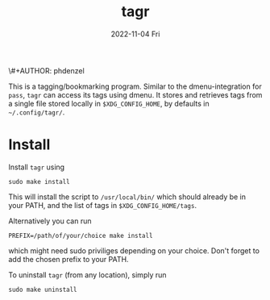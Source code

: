 \#+AUTHOR: phdenzel
#+TITLE: tagr
#+DATE: 2022-11-04 Fri
#+OPTIONS: author:nil title:t date:nil timestamp:nil toc:nil num:nil \n:nil

This is a tagging/bookmarking program. Similar to the
dmenu-integration for ~pass~, ~tagr~ can access its tags using dmenu.
It stores and retrieves tags from a single file stored locally in
~$XDG_CONFIG_HOME~, by defaults in ~~/.config/tagr/~.


* Install

Install ~tagr~ using
#+begin_src shell
sudo make install
#+end_src
This will install the script to ~/usr/local/bin/~ which should already
be in your PATH, and the list of tags in ~$XDG_CONFIG_HOME/tags~.

Alternatively you can run
#+begin_src shell
PREFIX=/path/of/your/choice make install
#+end_src
which might need sudo priviliges depending on your choice.
Don't forget to add the chosen prefix to your PATH.

To uninstall ~tagr~ (from any location), simply run
#+begin_src shell
sudo make uninstall
#+end_src
